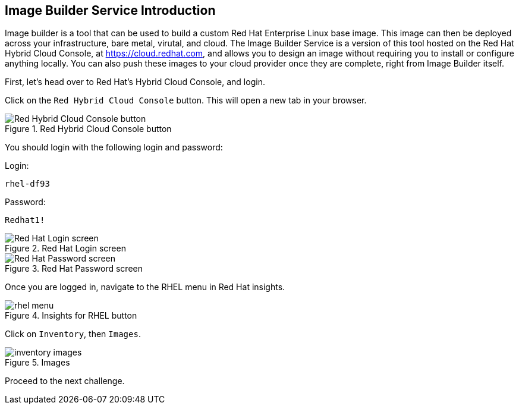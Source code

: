 :imagesdir: ../assets/images

== Image Builder Service Introduction

Image builder is a tool that can be used to build a custom Red Hat
Enterprise Linux base image. This image can then be deployed across your
infrastructure, bare metal, virutal, and cloud. The Image Builder
Service is a version of this tool hosted on the Red Hat Hybrid Cloud
Console, at https://cloud.redhat.com, and allows you to design an image
without requiring you to install or configure anything locally. You can
also push these images to your cloud provider once they are complete,
right from Image Builder itself.

First, let’s head over to Red Hat’s Hybrid Cloud Console, and login.

Click on the `+Red Hybrid Cloud Console+` button. This will open a new tab in your browser.

.Red Hybrid Cloud Console button
image::rhcctab.png[Red Hybrid Cloud Console button]

You should login with the following login and password:

Login:

[source,text]
----
rhel-df93
----

Password:

[source,text]
----
Redhat1!
----

.Red Hat Login screen
image::cloud-console-login.png[Red Hat Login screen]

.Red Hat Password screen
image::cloud-console-login-pass.png[Red Hat Password screen]

Once you are logged in, navigate to the RHEL menu in Red Hat insights.

.Insights for RHEL button
image::rhinsightsRHEL.png[rhel menu]

Click on `+Inventory+`, then `+Images+`.

.Images
image::inventoryimages.png[inventory images]

Proceed to the next challenge.
